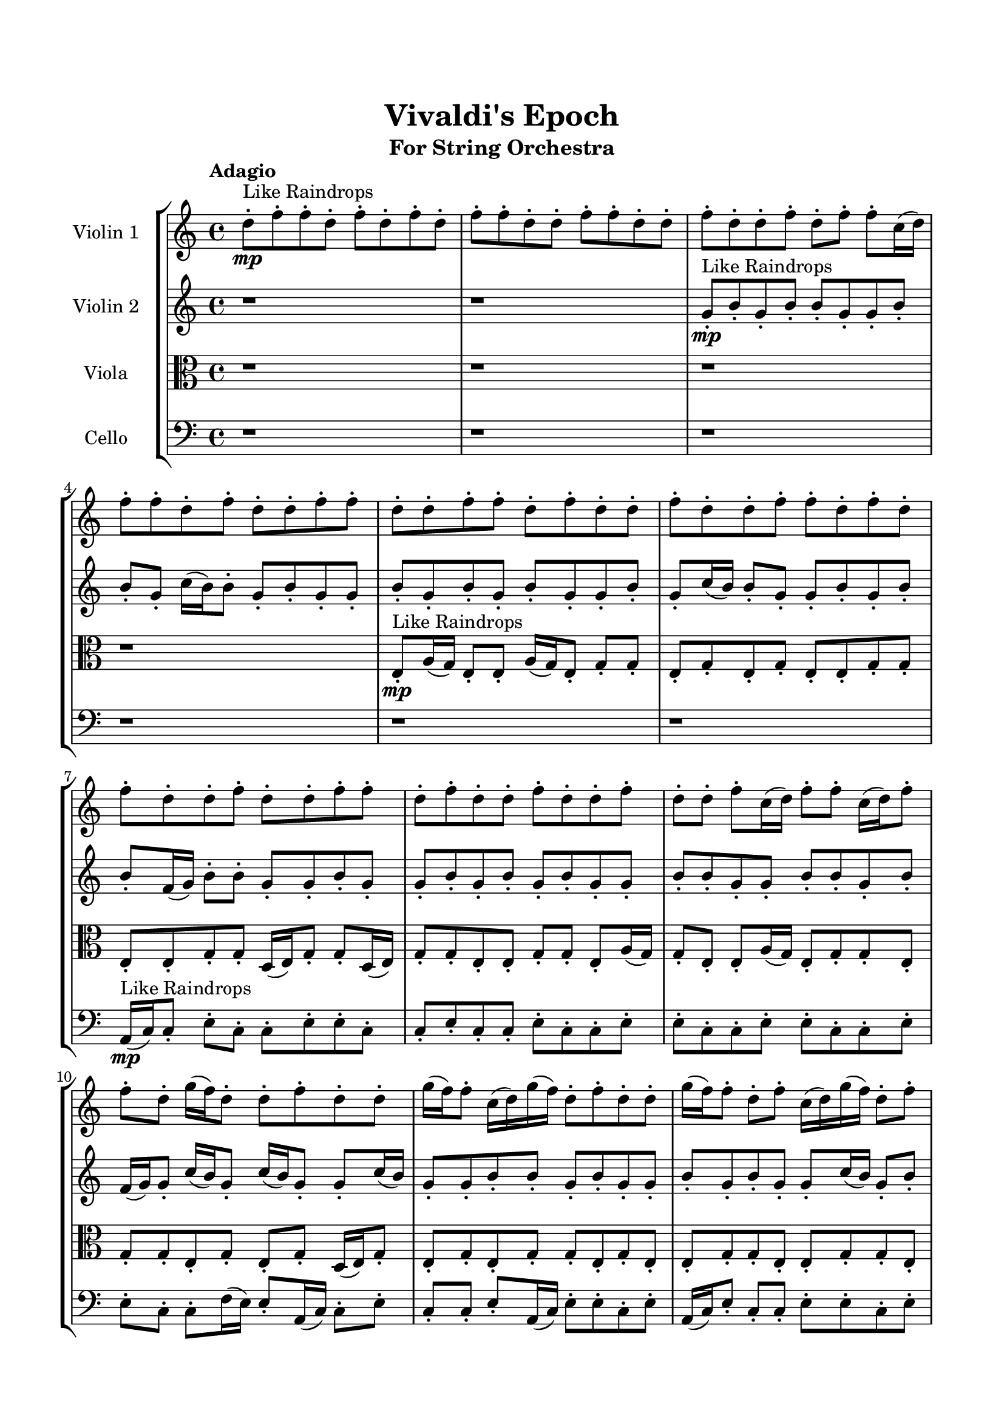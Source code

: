 \header{
	tagline = "" 
	title = "Vivaldi's Epoch"
	subtitle="For String Orchestra"
}

\paper{
  indent = 2\cm
  left-margin = 1.5\cm
  right-margin = 1.5\cm
  top-margin = 2\cm
  bottom-margin = 1.5\cm
  ragged-last-bottom = ##t
}

\score{
 \new  StaffGroup  <<
\new Staff \with {
    instrumentName = #"
Violin 1
"
	midiInstrument = "Violin"
  }
\absolute {

\tempo "Adagio" d''8-.\mp ^"Like Raindrops"  f''8-. f''8-. d''8-. f''8-. d''8-. f''8-. d''8-. f''8-. f''8-. d''8-. d''8-. f''8-. f''8-. d''8-. d''8-. f''8-. d''8-. d''8-. f''8-. d''8-. f''8-. f''8-. c''16( d''16) f''8-. f''8-. d''8-. f''8-. d''8-. d''8-. f''8-. f''8-. d''8-. d''8-. f''8-. f''8-. d''8-. f''8-. d''8-. d''8-. f''8-. d''8-. d''8-. f''8-. f''8-. d''8-. f''8-. d''8-. f''8-. d''8-. d''8-. f''8-. d''8-. d''8-. f''8-. f''8-. d''8-. f''8-. d''8-. d''8-. f''8-. d''8-. d''8-. f''8-. d''8-. d''8-. f''8-. c''16( d''16) f''8-. f''8-. c''16( d''16) f''8-. f''8-. d''8-. g''16( f''16) d''8-. d''8-. f''8-. d''8-. d''8-. g''16( f''16) f''8-. c''16( d''16) g''16( f''16) d''8-. f''8-. d''8-. d''8-. g''16( f''16) f''8-. d''8-. f''8-. c''16( d''16) g''16( f''16) d''8-. f''8-. f''8-. d''8-. f''8-. f''8-. f''4\mf d''4 d''8-.\mp f''8-. f''8-. d''8-. d''8-. g''16( f''16) f''8-. c''16( d''16) d''8-. f''8-. f''8-. c''16( d''16) d''8-. f''8-. f''8-. d''8-. d''8-. f''8-. c''16( d''16) g''16( f''16) f''8-. d''8-. f''8-. f''8-. d''8-. d''8-. f''8-. f''8-. d''8-. d''8-. f''8-. f''8-. f''4\mf g''4 c''16(\mp d''16) g''16( f''16) f''8-. d''8-. d''8-. f''8-. c''16( d''16) f''8-. d''8-. d''8-. g''16( f''16) f''8-. d''8-. d''8-. f''8-. f''8-. d''8-. f''8-. f''8-. d''8-. d''8-. g''16( f''16) f''8-. d''8-. d''8-. f''8-. c''16( d''16) f''8-. f''8-. d''8-. d''8-. f''8-. d''8-. d''8-. f''8-. f''8-. d''8-. d''8-. f''8-. d''8-. f''8-. f''8-. d''8-. f''8-. f''8-. d''8-. g''16( f''16) d''8-. g''16( f''16) f''8-. d''8-. g''16( f''16) d''8-. d''8-. f''8-. f''8-. c''16( d''16) d''8-. f''8-. d''8-. d''8-. g''16( f''16) c''16( d''16) d''8-. g''16( f''16) f''8-. d''8-. d''8-. d''2\f\< f''2 d''16 c''16 f''16 g''16 f''8-.\sp d''8-. d''8-. f''8-. f''8-. c''16( d''16) d''8-. f''8-. f''8-. c''16( d''16) f''8-. f''8-. d''8-. f''8-. f''8-. d''8-. d''8-. f''8-. d''8-. d''8-. f''8-. f''8-. c''16( d''16) g''16( f''16) d''8-. d''8-. f''8-. f''8-. c''16( d''16) d''8-. g''16( f''16) f''8-. d''8-. f''8-. c''16( d''16) d''8-. g''16( f''16) d''8-. g''16( f''16) d''8-. d''8-. g''16( f''16) d''8-. f''8-. f''8-. d''8-. d''8-. f''8-. c''16( d''16) f''8-. c''16( d''16) f''8-. d''8-. d''8-. d''4 r4 r2 \bar"||" \tempo "Lento" g''2. ^"Like Breathing" \p -- r4 f''2. -- r4 d''2. -- r4 c''2. -- r4 g''2. -- r4 f''2. -- r4 g''2. -- r4 f''2. -- r4 d''2. -- r4 c''2. -- r4 g''2. -- r4 f''2. -- r4 g''2. -- r4 f''2. -- r4 d''2. -- r4 c''2. -- r4 g''2. -- r4 f''2. -- r4 g''2. -- r4 f''2. -- r4 d''2. -- r4 c''2. -- r4 g''2. -- r4 f''2. -- r4 g''16 ^"solo" ( f''16 d''8 d''8 f''8 g''4 ) r4 f''8 ( f''8 d''8 f''8 f''4 ) r4 d''8 ( f''8 f''8 d''8 d''4 ) r4 c''16 ( d''16 f''8 f''8 d''8 c''4 ) r4 g''16 ( f''16 d''8 d''8 f''8 g''4 ) r4 f''8 ( f''8 d''8 f''8 f''4 ) r4  \bar"||"  g''16 f''16 d''8 d''8 f''8 g''16 f''16 d''8 d''8 f''8 g''4 r4 r2 g''16 f''16 d''8 d''8 g''16 f''16 d''8 f''8 f''8 d''8 g''16 f''16 d''8 d''8 g''16 f''16 d''8 f''8 f''8 d''8 g''4 r4 g''4 r4 g''16 f''16 d''8 d''8 g''16 f''16 d''8 f''8 f''8 d''8 f''8 f''8 d''8 f''8 f''8 f''8 d''8 f''8 f''8 f''8 d''8 f''8 d''8 f''8 d''8 f''8 f''8 d''8 d''8 f''8 f''8 d''8 d''8 f''8 d''8 d''8 f''8 d''8 f''8 f''8 c''16 d''16 f''8 f''8 d''8 f''8 d''8 d''8 f''8 f''8 d''8 f''8 f''8 d''8 f''8 d''8 f''8 d''8 f''8 g''16 f''16 d''8 d''8 f''8 g''16 f''16 d''8 d''8 f''8 g''4 r4 r2 g''16 f''16 d''8 d''8 g''16 f''16 d''8 f''8 f''8 d''8 d''8 f''8 f''8 d''8 f''4 r4 f''4 r4 f''4 r4 d''8 f''8 f''8 d''8 f''4 r4 f''4 r4 f''4 r4 d''8 f''8 f''8 d''8 f''4 r4 f''4 r4 f''4 r4 g''16 f''16 d''8 d''8 f''8 g''16 f''16 d''8 d''8 f''8 g''4 r4 g''16 f''16 d''8 d''8 g''16 f''16 c''16 d''16 f''8 f''8 d''8 c''4 r4 c''16 d''16 f''8 f''8 d''8 c''4 r4 g''16 f''16 d''8 d''8 f''8 d''8 d''8 g''16 f''16 f''8 g''16 f''16 d''8 d''8 f''8 d''8 d''8 g''16 f''16 f''8 f''4 r4 r2 r1 r1 f''8 f''8 d''8 f''8 d''8 f''8 d''8 f''8 g''16 f''16 d''8 d''8 f''8 g''16 f''16 d''8 d''8 f''8 g''16 f''16 d''8 g''16 f''16 d''8 g''16 f''16 d''8 g''16 f''16 d''8 f''4 r4 r2 r1 d''4 
	
	\bar "|."
}
\new Staff \with {
    instrumentName = #"
Violin 2
"
	midiInstrument = "Violin"
  }
\absolute {
\tempo "Adagio" r1 r1 g'8-.\mp ^"Like Raindrops"  b'8-. g'8-. b'8-. b'8-. g'8-. g'8-. b'8-. b'8-. g'8-. c''16( b'16) b'8-. g'8-. b'8-. g'8-. g'8-. b'8-. g'8-. b'8-. g'8-. b'8-. g'8-. g'8-. b'8-. g'8-. c''16( b'16) b'8-. g'8-. g'8-. b'8-. g'8-. b'8-. b'8-. f'16( g'16) b'8-. b'8-. g'8-. g'8-. b'8-. g'8-. g'8-. b'8-. g'8-. b'8-. g'8-. b'8-. g'8-. g'8-. b'8-. b'8-. g'8-. g'8-. b'8-. b'8-. g'8-. b'8-. f'16( g'16) g'8-. c''16( b'16) g'8-. c''16( b'16) g'8-. g'8-. c''16( b'16) g'8-. g'8-. b'8-. b'8-. g'8-. b'8-. g'8-. g'8-. b'8-. g'8-. b'8-. g'8-. g'8-. c''16( b'16) g'8-. b'8-. b'8-. f'16( g'16) g'8-. b'8-. b'4\mf g'4 b'8-.\mp g'8-. g'8-. b'8-. b'8-. f'16( g'16) b'8-. b'8-. f'16( g'16) b'8-. f'16( g'16) g'8-. c''16( b'16) b'8-. g'8-. g'8-. b'8-. b'8-. g'8-. g'8-. b'8-. b'8-. f'16( g'16) b'8-. b'8-. g'8-. g'8-. b'8-. b'8-. g'8-. b'8-. b'8-. b'4\mf c''4 g'8-.\mp g'8-. c''16( b'16) b'8-. g'8-. g'8-. b'8-. g'8-. b'8-. b'8-. g'8-. b'8-. g'8-. b'8-. f'16( g'16) g'8-. c''16( b'16) g'8-. g'8-. b'8-. g'8-. g'8-. b'8-. f'16( g'16) b'8-. g'8-. g'8-. b'8-. b'8-. g'8-. g'8-. b'8-. f'16( g'16) g'8-. b'8-. b'8-. g'8-. g'8-. c''16( b'16) b'8-. f'16( g'16) g'8-. b'8-. g'8-. g'8-. b'8-. b'8-. g'8-. g'8-. b'8-. g'8-. g'8-. b'8-. f'16( g'16) g'8-. b'8-. b'8-. f'16( g'16) g'8-. c''16( b'16) b'8-. f'16( g'16) g'8-. b'8-. f'16( g'16) b'8-. g'8-. g'8-. g'2\f\< b'2 g'16 f'16 b'16 c''16 c''16(\sp b'16) g'8-. b'8-. b'8-. g'8-. b'8-. b'8-. g'8-. c''16( b'16) b'8-. g'8-. b'8-. b'8-. g'8-. g'8-. b'8-. b'8-. f'16( g'16) g'8-. b'8-. b'8-. g'8-. g'8-. b'8-. f'16( g'16) c''16( b'16) g'8-. b'8-. b'8-. g'8-. g'8-. c''16( b'16) b'8-. g'8-. g'8-. b'8-. b'8-. g'8-. g'8-. c''16( b'16) b'8-. f'16( g'16) c''16( b'16) b'8-. f'16( g'16) g'8-. b'8-. f'16( g'16) c''16( b'16) f'16( g'16) b'8-. g'8-. g'8-. c''16( b'16) g'4 r4 r2 \bar"||" \tempo "Lento" g'2. ^"Like Breathing" \p -- r4 c''2. -- r4 c''2. -- r4 f'2. -- r4 f'2. -- r4 b'2. -- r4 g'2. -- r4 c''2. -- r4 c''2. -- r4 f'2. -- r4 f'2. -- r4 b'2. -- r4 g'2. -- r4 c''2. -- r4 c''2. -- r4 f'2. -- r4 f'2. -- r4 b'2. -- r4 g'8 ^"solo" ( b'8 g'8 b'8 g'4 ) r4 c''16 ( b'16 b'8 g'8 b'8 c''4 ) r4 c''16 ( b'16 b'8 g'8 b'8 c''4 ) r4 f'16 ( g'16 b'8 b'8 g'8 f'4 ) r4 f'16 ( g'16 b'8 b'8 g'8 f'4 ) r4 b'8 ( g'8 b'8 b'8 b'4 ) r4 g'8 ^"accompanying" ( b'8 g'8 b'8 g'4 ) r4 c''16 ( b'16 b'8 g'8 b'8 c''4 ) r4 c''16 ( b'16 b'8 g'8 b'8 c''4 ) r4 f'16 ( g'16 b'8 b'8 g'8 f'4 ) r4 f'16 ( g'16 b'8 b'8 g'8 f'4 ) r4 b'8 ( g'8 b'8 b'8 b'4 ) r4  \bar"||"  g'8 b'8 g'8 b'8 g'8 b'8 g'8 b'8 g'4 r4 r2 c''16 b'16 g'8 g'8 c''16 b'16 g'8 b'8 b'8 g'8 c''16 b'16 g'8 g'8 c''16 b'16 g'8 b'8 b'8 g'8 g'4 r4 g'4 r4 c''16 b'16 g'8 g'8 c''16 b'16 g'8 b'8 b'8 g'8 c''16 b'16 b'8 g'8 b'8 c''16 b'16 b'8 g'8 b'8 c''8 c''8 c''8 c''8 c''8 c''8 c''8 c''8 c''8 c''8 c''8 c''8 c''8 c''8 c''8 c''8 c''8 c''8 c''8 c''8 c''8 c''8 c''8 c''8 c''8 c''8 c''8 c''8 c''8 c''8 c''8 c''8 c''16 b'16 b'8 g'8 b'8 g'8 g'8 b'8 g'8 g'8 b'8 g'8 b'8 g'8 b'8 g'8 b'8 g'4 r4 r2 c''16 b'16 g'8 g'8 c''16 b'16 g'8 b'8 b'8 g'8 c''16 b'16 b'8 g'8 b'8 c''16 b'16 b'8 g'8 b'8 g'8 g'8 b'8 g'8 b'8 g'8 b'8 g'8 g'8 b'8 g'8 c''16 b'16 b'8 g'8 g'8 b'8 g'8 b'8 b'8 f'16 g'16 b'8 b'8 g'8 g'8 b'8 g'8 g'8 b'8 g'8 b'8 g'8 b'8 c''16 b'16 b'8 g'8 b'8 c''16 b'16 b'8 g'8 b'8 g'8 b'8 g'8 b'8 g'8 b'8 g'8 b'8 g'4 r4 c''16 b'16 g'8 g'8 c''16 b'16 f'16 g'16 b'8 b'8 g'8 g'8 b'8 g'8 g'8 f'16 g'16 b'8 b'8 g'8 g'8 b'8 g'8 g'8 f'16 g'16 b'8 b'8 g'8 f'4 r4 f'16 g'16 b'8 b'8 g'8 f'4 r4 b'4 r4 r2 r1 r1 b'8 g'8 b'8 b'8 g'8 g'8 b'8 b'8 g'8 b'8 g'8 b'8 g'8 b'8 g'8 b'8 c''16 b'16 g'8 c''16 b'16 g'8 c''16 b'16 g'8 c''16 b'16 g'8 b'4 r4 r2 r1 g'4 

}

\new Staff \with {
    instrumentName = #"
Viola
"
	midiInstrument = "Viola"
  }
\absolute {
	\clef alto
\tempo "Adagio" r1 r1 r1 r1 e8-.\mp ^"Like Raindrops"  a16( g16) e8-. e8-. a16( g16) e8-. g8-. g8-. e8-. g8-. e8-. g8-. e8-. e8-. g8-. g8-. e8-. e8-. g8-. g8-. d16( e16) g8-. g8-. d16( e16) g8-. g8-. e8-. e8-. g8-. g8-. e8-. a16( g16) g8-. e8-. e8-. a16( g16) e8-. g8-. g8-. e8-. g8-. g8-. e8-. g8-. e8-. g8-. d16( e16) g8-. e8-. g8-. e8-. g8-. g8-. e8-. g8-. e8-. e8-. g8-. g8-. e8-. e8-. g8-. g8-. e8-. g8-. g8-. e8-. g8-. g4\mf e4 e8-.\mp g8-. e8-. e8-. g8-. e8-. g8-. g8-. d16( e16) g8-. e8-. a16( g16) g8-. e8-. e8-. g8-. e8-. g8-. g8-. e8-. e8-. g8-. g8-. e8-. g8-. g8-. e8-. e8-. a16( g16) e8-. g8-. g8-. g4\mf a4 d16(\mp e16) e8-. a16( g16) e8-. e8-. a16( g16) e8-. g8-. g8-. e8-. e8-. a16( g16) e8-. e8-. g8-. g8-. e8-. a16( g16) g8-. d16( e16) e8-. g8-. g8-. e8-. a16( g16) e8-. g8-. g8-. e8-. g8-. d16( e16) e8-. g8-. e8-. e8-. g8-. g8-. d16( e16) g8-. g8-. e8-. e8-. g8-. g8-. e8-. e8-. a16( g16) d16( e16) e8-. g8-. g8-. e8-. g8-. d16( e16) g8-. d16( e16) e8-. a16( g16) e8-. a16( g16) e8-. g8-. d16( e16) a16( g16) g8-. e8-. e8-. g8-. e2\f\< g2 e16 d16 g16 a16 g8-.\sp e8-. e8-. a16( g16) g8-. e8-. a16( g16) g8-. d16( e16) a16( g16) d16( e16) g8-. d16( e16) e8-. a16( g16) d16( e16) e8-. a16( g16) g8-. e8-. e8-. a16( g16) d16( e16) e8-. g8-. d16( e16) a16( g16) d16( e16) e8-. g8-. g8-. d16( e16) e8-. g8-. d16( e16) e8-. g8-. e8-. g8-. e8-. e8-. g8-. g8-. e8-. e8-. g8-. d16( e16) e8-. a16( g16) e8-. g8-. g8-. d16( e16) g8-. e4 r4 r2 \bar"||" \tempo "Lento" a2. ^"Like Breathing" \p -- r4 g2. -- r4 e2. -- r4 d2. -- r4 a2. -- r4 g2. -- r4 a2. -- r4 g2. -- r4 e2. -- r4 d2. -- r4 a2. -- r4 g2. -- r4 a16 ^"solo" ( g16 e8 e8 a16 g16 a4 ) r4 e8 ( e8 a16 g16 e8 e4 ) r4 e8 ( a16 g16 e8 e8 e4 ) r4 d16 ( e16 g8 g8 d16 e16 d4 ) r4 a16 ( g16 e8 e8 a16 g16 a4 ) r4 e8 ( e8 a16 g16 e8 e4 ) r4 a16 ^"accompanying" ( g16 e8 e8 a16 g16 a4 ) r4 e8 ( e8 a16 g16 e8 e4 ) r4 e8 ( a16 g16 e8 e8 e4 ) r4 d16 ( e16 g8 g8 d16 e16 d4 ) r4 a16 ( g16 e8 e8 a16 g16 a4 ) r4 e8 ( e8 a16 g16 e8 e4 ) r4 a16 ( g16 e8 e8 a16 g16 a4 ) r4 e8 ( e8 a16 g16 e8 e4 ) r4 e8 ( a16 g16 e8 e8 e4 ) r4 d16 ( e16 g8 g8 d16 e16 d4 ) r4 a16 ( g16 e8 e8 a16 g16 a4 ) r4 e8 ( e8 a16 g16 e8 e4 ) r4  \bar"||"  a16 g16 e8 e8 a16 g16 a16 g16 e8 e8 a16 g16 a16 g16 e8 e8 a16 g16 e8 g8 g8 e8 a16 g16 e8 e8 a16 g16 e8 g8 g8 e8 a16 g16 e8 e8 a16 g16 e8 g8 g8 e8 a16 g16 e8 e8 a16 g16 e8 g8 g8 e8 g8 e8 g8 e8 e8 g8 g8 e8 e8 e8 a16 g16 e8 e8 e8 a16 g16 e8 g4 r4 r2 g4 r4 r2 g4 r4 r2 g4 r4 r2 e8 e8 a16 g16 e8 g8 g8 e8 g8 a16 g16 e8 e8 a16 g16 a16 g16 e8 e8 a16 g16 a16 g16 e8 e8 a16 g16 e8 g8 g8 e8 a16 g16 e8 e8 a16 g16 e8 g8 g8 e8 e8 a16 g16 e8 e8 g4 r4 g4 r4 g4 r4 e8 a16 g16 e8 e8 g4 r4 g4 r4 g4 r4 e8 a16 g16 e8 e8 g4 r4 g4 r4 g4 r4 a16 g16 e8 e8 a16 g16 a16 g16 e8 e8 a16 g16 a16 g16 e8 e8 a16 g16 a16 g16 e8 e8 a16 g16 d16 e16 g8 g8 d16 e16 d4 r4 d16 e16 g8 g8 d16 e16 d4 r4 a16 g16 e8 e8 a16 g16 a4 r4 a16 g16 e8 e8 a16 g16 a4 r4 g4 r4 r2 r1 r1 e8 e8 a16 g16 e8 g8 g8 e8 g8 a16 g16 e8 e8 a16 g16 a16 g16 e8 e8 a16 g16 a16 g16 e8 a16 g16 e8 a16 g16 e8 a16 g16 e8 a16 g16 e8 e8 a16 g16 a16 g16 e8 e8 a16 g16 a16 g16 e8 e8 a16 g16 e8 g8 g8 e8 e4 

}

\new Staff \with {
    instrumentName = #"
Cello
"
	midiInstrument = "Cello"
  }
\absolute {
	\clef bass
\tempo "Adagio" r1 r1 r1 r1 r1 r1 a,16(\mp ^"Like Raindrops"  c16) c8-. e8-. c8-. c8-. e8-. e8-. c8-. c8-. e8-. c8-. c8-. e8-. c8-. c8-. e8-. e8-. c8-. c8-. e8-. e8-. c8-. c8-. e8-. e8-. c8-. c8-. f16( e16) e8-. a,16( c16) c8-. e8-. c8-. c8-. e8-. a,16( c16) e8-. e8-. c8-. e8-. a,16( c16) e8-. c8-. c8-. e8-. e8-. c8-. e8-. e8-. c8-. e8-. e8-. e4\mf c4 a,16(\mp c16) e8-. e8-. c8-. e8-. c8-. e8-. e8-. a,16( c16) f16( e16) c8-. c8-. f16( e16) e8-. c8-. e8-. e8-. c8-. e8-. c8-. c8-. e8-. c8-. c8-. e8-. e8-. c8-. c8-. e8-. e8-. a,16( c16) c8-. e4\mf f4 e8-.\mp e8-. a,16( c16) e8-. a,16( c16) f16( e16) c8-. e8-. c8-. e8-. e8-. c8-. c8-. e8-. e8-. c8-. c8-. e8-. e8-. a,16( c16) c8-. f16( e16) c8-. e8-. e8-. c8-. c8-. e8-. a,16( c16) c8-. e8-. c8-. c8-. e8-. c8-. f16( e16) e8-. c8-. c8-. e8-. e8-. a,16( c16) f16( e16) e8-. c8-. c8-. e8-. c8-. e8-. e8-. c8-. c8-. f16( e16) e8-. a,16( c16) e8-. e8-. a,16( c16) c8-. e8-. e8-. c8-. e8-. c8-. c8-. f16( e16) e8-. a,16( c16) c2\f\< e2 c16 a,16 e16 f16 e8-.\sp e8-. c8-. f16( e16) e8-. a,16( c16) e8-. e8-. c8-. c8-. e8-. a,16( c16) c8-. e8-. e8-. a,16( c16) c8-. e8-. e8-. c8-. c8-. e8-. e8-. a,16( c16) e8-. c8-. e8-. a,16( c16) c8-. e8-. e8-. a,16( c16) c8-. f16( e16) e8-. a,16( c16) c8-. e8-. e8-. a,16( c16) e8-. e8-. a,16( c16) c8-. e8-. c8-. e8-. e8-. a,16( c16) f16( e16) c8-. c8-. f16( e16) e8-. c4 r4 r2 \bar"||" \tempo "Lento" a,2. ^"Like Breathing" \p -- r4 c2. -- r4 f2. -- r4 c2. -- r4 a,2. -- r4 e2. -- r4 a,16 ^"solo" ( c16 c8 e8 c8 a,4 ) r4 c8 ( e8 c8 c8 c4 ) r4 f16 ( e16 e8 a,16 c16 c8 f4 ) r4 c8 ( e8 c8 c8 c4 ) r4 a,16 ( c16 c8 e8 c8 a,4 ) r4 e8 ( c8 c8 e8 e4 ) r4 a,16 ^"accompanying" ( c16 c8 e8 c8 a,4 ) r4 c8 ( e8 c8 c8 c4 ) r4 f16 ( e16 e8 a,16 c16 c8 f4 ) r4 c8 ( e8 c8 c8 c4 ) r4 a,16 ( c16 c8 e8 c8 a,4 ) r4 e8 ( c8 c8 e8 e4 ) r4 a,16 ( c16 c8 e8 c8 a,4 ) r4 c8 ( e8 c8 c8 c4 ) r4 f16 ( e16 e8 a,16 c16 c8 f4 ) r4 c8 ( e8 c8 c8 c4 ) r4 a,16 ( c16 c8 e8 c8 a,4 ) r4 e8 ( c8 c8 e8 e4 ) r4 a,16 ( c16 c8 e8 c8 a,4 ) r4 c8 ( e8 c8 c8 c4 ) r4 f16 ( e16 e8 a,16 c16 c8 f4 ) r4 c8 ( e8 c8 c8 c4 ) r4 a,16 ( c16 c8 e8 c8 a,4 ) r4 e8 ( c8 c8 e8 e4 ) r4  \bar"||"  a,16 c16 c8 e8 c8 a,16 c16 c8 e8 c8 a,4 r4 r2 f16 e16 c8 c8 f16 e16 c8 e8 e8 c8 f16 e16 c8 c8 f16 e16 c8 e8 e8 c8 a,4 r4 a,4 r4 f16 e16 c8 c8 f16 e16 c8 e8 e8 c8 c8 e8 c8 c8 c8 e8 c8 c8 c4 r4 r2 c4 r4 r2 c4 r4 r2 c4 r4 r2 c8 e8 c8 c8 e8 e8 c8 c8 a,16 c16 c8 e8 c8 a,16 c16 c8 e8 c8 a,4 r4 r2 f16 e16 c8 c8 f16 e16 c8 e8 e8 c8 f16 e16 e8 a,16 c16 c8 c4 r4 c4 r4 c4 r4 f16 e16 e8 a,16 c16 c8 c4 r4 c4 r4 c4 r4 f16 e16 e8 a,16 c16 c8 c4 r4 c4 r4 c4 r4 a,16 c16 c8 e8 c8 a,16 c16 c8 e8 c8 a,4 r4 f16 e16 c8 c8 f16 e16 c8 e8 c8 c8 c4 r4 c8 e8 c8 c8 c4 r4 a,16 c16 c8 e8 c8 a,4 r4 a,16 c16 c8 e8 c8 a,4 r4 e8 c8 c8 e8 e8 c8 c8 e8 c8 c8 e8 c8 c8 e8 e8 c8 c8 e8 e8 c8 c8 e8 e8 c8 c8 f16 e16 e8 a,16 c16 c8 e8 c8 c8 a,16 c16 c8 e8 c8 a,16 c16 c8 e8 c8 f16 e16 c8 f16 e16 c8 f16 e16 c8 f16 e16 c8 e4 r4 r2 r1 c4 

}

>>
\midi{}
\layout{}
}

